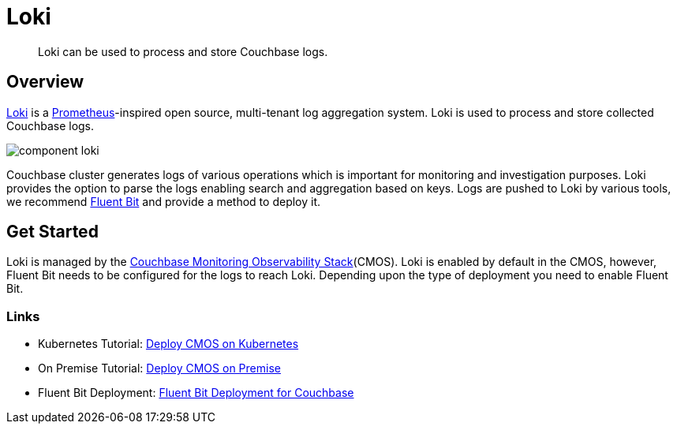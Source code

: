 = Loki

[abstract]
Loki can be used to process and store Couchbase logs.

== Overview

https://grafana.com/oss/Loki/[Loki^] is a https://prometheus.io/[Prometheus^]-inspired open source, multi-tenant log aggregation system.
Loki is used to process and store collected Couchbase logs.

ifdef::env-github[]
:imagesdir: https://github.com/couchbaselabs/observability/raw/main/docs/modules/ROOT/assets/images
endif::[]
image:component-loki.png[]

Couchbase cluster generates logs of various operations which is important for monitoring and investigation purposes.
Loki provides the option to parse the logs enabling search and aggregation based on keys.
Logs are pushed to Loki by various tools, we recommend xref:deployment-fluentbit.adoc[Fluent Bit] and provide a method to deploy it.

== Get Started

Loki is managed by the xref:architecture.adoc[Couchbase Monitoring Observability Stack](CMOS).
Loki is enabled by default in the CMOS, however, Fluent Bit needs to be configured for the logs to reach Loki.
Depending upon the type of deployment you need to enable Fluent Bit.

=== Links

* Kubernetes Tutorial: xref:tutorial-kubernetes.adoc[Deploy CMOS on Kubernetes]
* On Premise Tutorial: xref:tutorial-onpremise.adoc[Deploy CMOS on Premise]
* Fluent Bit Deployment: xref:deployment-fluentbit.adoc[Fluent Bit Deployment for Couchbase]
